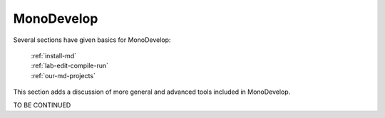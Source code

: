 .. index:: MonoDevelop; further tools

.. _monodevelop:

MonoDevelop
=================

Several sections have given basics for MonoDevelop:

  | :ref:`install-md`
  | :ref:`lab-edit-compile-run` 
  | :ref:`our-md-projects`
  
This section adds a discussion of more general and advanced tools included
in MonoDevelop.

TO BE CONTINUED